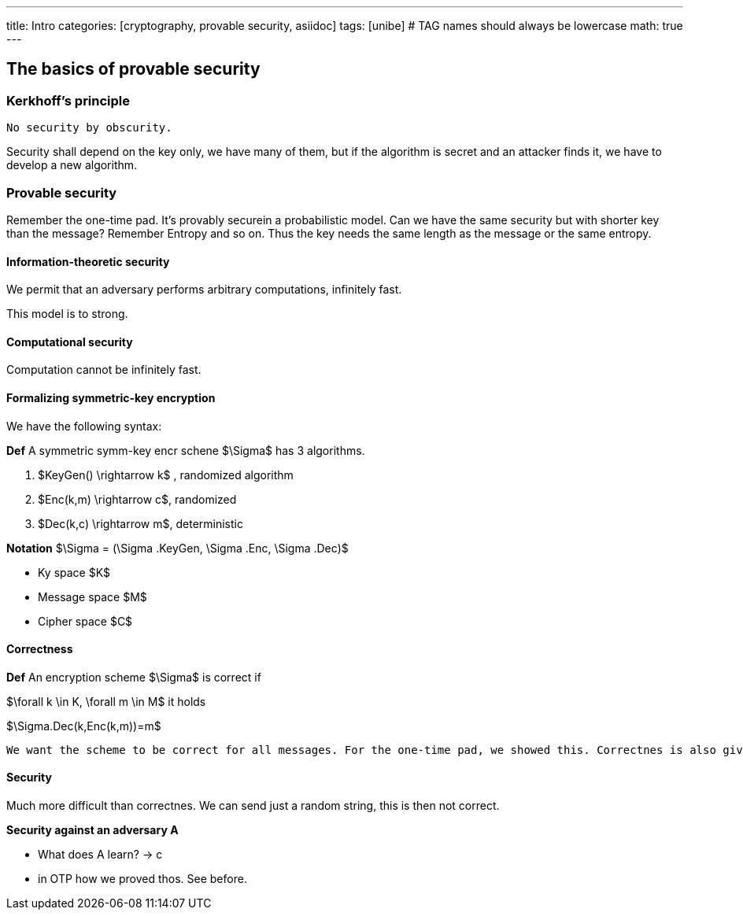 ---
title: Intro 
categories: [cryptography, provable security, asiidoc]
tags: [unibe]     # TAG names should always be lowercase
math: true
---

== The basics of provable security

=== Kerkhoff's principle
[Note]
----
No security by obscurity.
----
Security shall depend on the key only, we have many of them, but if the algorithm is secret and an attacker finds it, we have to develop a new algorithm. 

=== Provable security
Remember the one-time pad. It's provably securein a probabilistic model. Can we have the same security but with shorter key than the message? Remember Entropy and so on. Thus the key needs the same length as the message or the same entropy.

==== Information-theoretic security
We permit that an adversary performs arbitrary computations, infinitely fast. 

This model is to strong.

==== Computational security
Computation cannot be infinitely fast. 

==== Formalizing symmetric-key encryption
We have the following syntax:

*Def* A symmetric symm-key encr schene $\Sigma$ has 3 algorithms.

1. $KeyGen() \rightarrow k$ , randomized algorithm
2. $Enc(k,m) \rightarrow c$, randomized
3. $Dec(k,c) \rightarrow m$, deterministic

*Notation* $\Sigma = (\Sigma .KeyGen, \Sigma .Enc, \Sigma .Dec)$

* Ky space $K$
* Message space $M$
* Cipher space $C$

==== Correctness
*Def* An encryption scheme $\Sigma$ is correct if

$\forall k \in K, \forall m \in M$ it holds

$\Sigma.Dec(k,Enc(k,m))=m$

[Note] 
----
We want the scheme to be correct for all messages. For the one-time pad, we showed this. Correctnes is also given for the identity function.
----

==== Security
Much more difficult than correctnes. We can send just a random string, this is then not correct. 

*Security against an adversary A*

* What does A learn? -> c
* in OTP how we proved thos. See before. 











